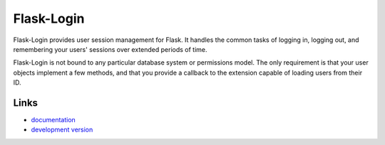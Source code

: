 
Flask-Login
-----------

Flask-Login provides user session management for Flask. It handles the common
tasks of logging in, logging out, and remembering your users'
sessions over extended periods of time.

Flask-Login is not bound to any particular database system or permissions
model. The only requirement is that your user objects implement a few
methods, and that you provide a callback to the extension capable of
loading users from their ID.

Links
`````
* `documentation <https://flask-login.readthedocs.io/en/latest/>`_
* `development version <https://github.com/maxcountryman/flask-login>`_


